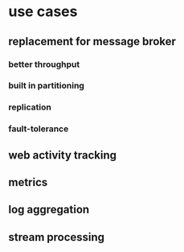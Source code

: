 * use cases
** replacement for message broker
*** better throughput
*** built in partitioning
*** replication
*** fault-tolerance
** web activity tracking
** metrics
** log aggregation
** stream processing
